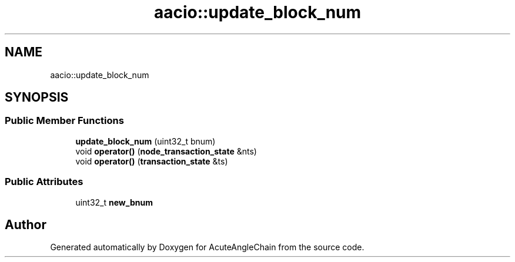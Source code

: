 .TH "aacio::update_block_num" 3 "Sun Jun 3 2018" "AcuteAngleChain" \" -*- nroff -*-
.ad l
.nh
.SH NAME
aacio::update_block_num
.SH SYNOPSIS
.br
.PP
.SS "Public Member Functions"

.in +1c
.ti -1c
.RI "\fBupdate_block_num\fP (uint32_t bnum)"
.br
.ti -1c
.RI "void \fBoperator()\fP (\fBnode_transaction_state\fP &nts)"
.br
.ti -1c
.RI "void \fBoperator()\fP (\fBtransaction_state\fP &ts)"
.br
.in -1c
.SS "Public Attributes"

.in +1c
.ti -1c
.RI "uint32_t \fBnew_bnum\fP"
.br
.in -1c

.SH "Author"
.PP 
Generated automatically by Doxygen for AcuteAngleChain from the source code\&.
